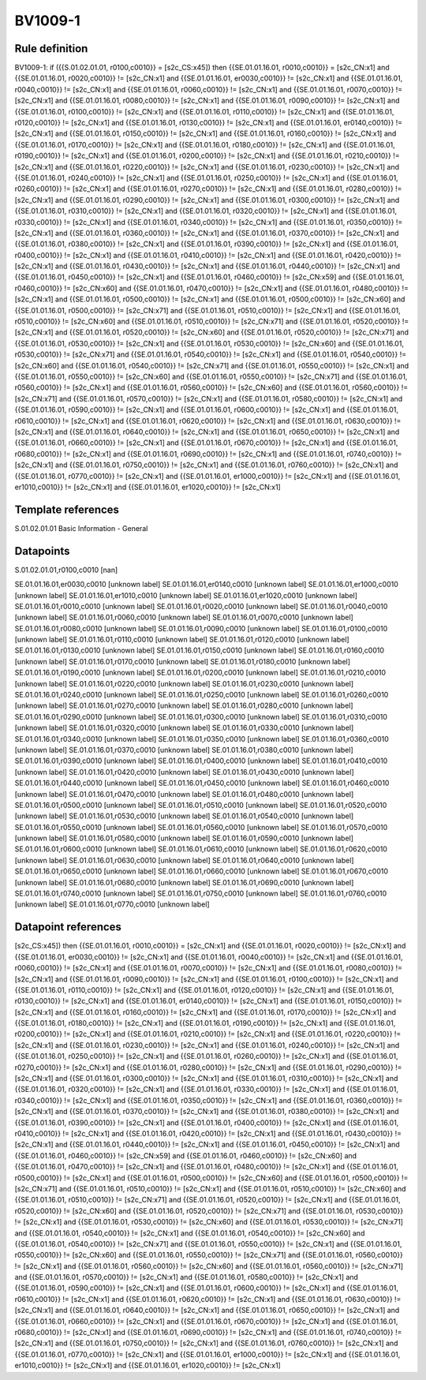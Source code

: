 ========
BV1009-1
========

Rule definition
---------------

BV1009-1: if ({{S.01.02.01.01, r0100,c0010}} = [s2c_CS:x45]) then {{SE.01.01.16.01, r0010,c0010}} = [s2c_CN:x1] and {{SE.01.01.16.01, r0020,c0010}} != [s2c_CN:x1] and {{SE.01.01.16.01, er0030,c0010}} != [s2c_CN:x1] and {{SE.01.01.16.01, r0040,c0010}} != [s2c_CN:x1] and {{SE.01.01.16.01, r0060,c0010}} != [s2c_CN:x1] and {{SE.01.01.16.01, r0070,c0010}} != [s2c_CN:x1] and {{SE.01.01.16.01, r0080,c0010}} != [s2c_CN:x1] and {{SE.01.01.16.01, r0090,c0010}} != [s2c_CN:x1] and {{SE.01.01.16.01, r0100,c0010}} != [s2c_CN:x1] and {{SE.01.01.16.01, r0110,c0010}} != [s2c_CN:x1] and {{SE.01.01.16.01, r0120,c0010}} != [s2c_CN:x1] and {{SE.01.01.16.01, r0130,c0010}} != [s2c_CN:x1] and {{SE.01.01.16.01, er0140,c0010}} != [s2c_CN:x1] and {{SE.01.01.16.01, r0150,c0010}} != [s2c_CN:x1] and {{SE.01.01.16.01, r0160,c0010}} != [s2c_CN:x1] and {{SE.01.01.16.01, r0170,c0010}} != [s2c_CN:x1] and {{SE.01.01.16.01, r0180,c0010}} != [s2c_CN:x1] and {{SE.01.01.16.01, r0190,c0010}} != [s2c_CN:x1] and {{SE.01.01.16.01, r0200,c0010}} != [s2c_CN:x1] and {{SE.01.01.16.01, r0210,c0010}} != [s2c_CN:x1] and {{SE.01.01.16.01, r0220,c0010}} != [s2c_CN:x1] and {{SE.01.01.16.01, r0230,c0010}} != [s2c_CN:x1] and {{SE.01.01.16.01, r0240,c0010}} != [s2c_CN:x1] and {{SE.01.01.16.01, r0250,c0010}} != [s2c_CN:x1] and {{SE.01.01.16.01, r0260,c0010}} != [s2c_CN:x1] and {{SE.01.01.16.01, r0270,c0010}} != [s2c_CN:x1] and {{SE.01.01.16.01, r0280,c0010}} != [s2c_CN:x1] and {{SE.01.01.16.01, r0290,c0010}} != [s2c_CN:x1] and {{SE.01.01.16.01, r0300,c0010}} != [s2c_CN:x1] and {{SE.01.01.16.01, r0310,c0010}} != [s2c_CN:x1] and {{SE.01.01.16.01, r0320,c0010}} != [s2c_CN:x1] and {{SE.01.01.16.01, r0330,c0010}} != [s2c_CN:x1] and {{SE.01.01.16.01, r0340,c0010}} != [s2c_CN:x1] and {{SE.01.01.16.01, r0350,c0010}} != [s2c_CN:x1] and {{SE.01.01.16.01, r0360,c0010}} != [s2c_CN:x1] and {{SE.01.01.16.01, r0370,c0010}} != [s2c_CN:x1] and {{SE.01.01.16.01, r0380,c0010}} != [s2c_CN:x1] and {{SE.01.01.16.01, r0390,c0010}} != [s2c_CN:x1] and {{SE.01.01.16.01, r0400,c0010}} != [s2c_CN:x1] and {{SE.01.01.16.01, r0410,c0010}} != [s2c_CN:x1] and {{SE.01.01.16.01, r0420,c0010}} != [s2c_CN:x1] and {{SE.01.01.16.01, r0430,c0010}} != [s2c_CN:x1] and {{SE.01.01.16.01, r0440,c0010}} != [s2c_CN:x1] and {{SE.01.01.16.01, r0450,c0010}} != [s2c_CN:x1] and {{SE.01.01.16.01, r0460,c0010}} != [s2c_CN:x59] and {{SE.01.01.16.01, r0460,c0010}} != [s2c_CN:x60] and {{SE.01.01.16.01, r0470,c0010}} != [s2c_CN:x1] and {{SE.01.01.16.01, r0480,c0010}} != [s2c_CN:x1] and {{SE.01.01.16.01, r0500,c0010}} != [s2c_CN:x1] and {{SE.01.01.16.01, r0500,c0010}} != [s2c_CN:x60] and {{SE.01.01.16.01, r0500,c0010}} != [s2c_CN:x71] and {{SE.01.01.16.01, r0510,c0010}} != [s2c_CN:x1] and {{SE.01.01.16.01, r0510,c0010}} != [s2c_CN:x60] and {{SE.01.01.16.01, r0510,c0010}} != [s2c_CN:x71] and {{SE.01.01.16.01, r0520,c0010}} != [s2c_CN:x1] and {{SE.01.01.16.01, r0520,c0010}} != [s2c_CN:x60] and {{SE.01.01.16.01, r0520,c0010}} != [s2c_CN:x71] and {{SE.01.01.16.01, r0530,c0010}} != [s2c_CN:x1] and {{SE.01.01.16.01, r0530,c0010}} != [s2c_CN:x60] and {{SE.01.01.16.01, r0530,c0010}} != [s2c_CN:x71] and {{SE.01.01.16.01, r0540,c0010}} != [s2c_CN:x1] and {{SE.01.01.16.01, r0540,c0010}} != [s2c_CN:x60] and {{SE.01.01.16.01, r0540,c0010}} != [s2c_CN:x71] and {{SE.01.01.16.01, r0550,c0010}} != [s2c_CN:x1] and {{SE.01.01.16.01, r0550,c0010}} != [s2c_CN:x60] and {{SE.01.01.16.01, r0550,c0010}} != [s2c_CN:x71] and {{SE.01.01.16.01, r0560,c0010}} != [s2c_CN:x1] and {{SE.01.01.16.01, r0560,c0010}} != [s2c_CN:x60] and {{SE.01.01.16.01, r0560,c0010}} != [s2c_CN:x71] and {{SE.01.01.16.01, r0570,c0010}} != [s2c_CN:x1] and {{SE.01.01.16.01, r0580,c0010}} != [s2c_CN:x1] and {{SE.01.01.16.01, r0590,c0010}} != [s2c_CN:x1] and {{SE.01.01.16.01, r0600,c0010}} != [s2c_CN:x1] and {{SE.01.01.16.01, r0610,c0010}} != [s2c_CN:x1] and {{SE.01.01.16.01, r0620,c0010}} != [s2c_CN:x1] and {{SE.01.01.16.01, r0630,c0010}} != [s2c_CN:x1] and {{SE.01.01.16.01, r0640,c0010}} != [s2c_CN:x1] and {{SE.01.01.16.01, r0650,c0010}} != [s2c_CN:x1] and {{SE.01.01.16.01, r0660,c0010}} != [s2c_CN:x1] and {{SE.01.01.16.01, r0670,c0010}} != [s2c_CN:x1] and {{SE.01.01.16.01, r0680,c0010}} != [s2c_CN:x1] and {{SE.01.01.16.01, r0690,c0010}} != [s2c_CN:x1] and {{SE.01.01.16.01, r0740,c0010}} != [s2c_CN:x1] and {{SE.01.01.16.01, r0750,c0010}} != [s2c_CN:x1] and {{SE.01.01.16.01, r0760,c0010}} != [s2c_CN:x1] and {{SE.01.01.16.01, r0770,c0010}} != [s2c_CN:x1] and {{SE.01.01.16.01, er1000,c0010}} != [s2c_CN:x1] and {{SE.01.01.16.01, er1010,c0010}} != [s2c_CN:x1] and {{SE.01.01.16.01, er1020,c0010}} != [s2c_CN:x1]


Template references
-------------------

S.01.02.01.01 Basic Information - General


Datapoints
----------

S.01.02.01.01,r0100,c0010 [nan]

SE.01.01.16.01,er0030,c0010 [unknown label]
SE.01.01.16.01,er0140,c0010 [unknown label]
SE.01.01.16.01,er1000,c0010 [unknown label]
SE.01.01.16.01,er1010,c0010 [unknown label]
SE.01.01.16.01,er1020,c0010 [unknown label]
SE.01.01.16.01,r0010,c0010 [unknown label]
SE.01.01.16.01,r0020,c0010 [unknown label]
SE.01.01.16.01,r0040,c0010 [unknown label]
SE.01.01.16.01,r0060,c0010 [unknown label]
SE.01.01.16.01,r0070,c0010 [unknown label]
SE.01.01.16.01,r0080,c0010 [unknown label]
SE.01.01.16.01,r0090,c0010 [unknown label]
SE.01.01.16.01,r0100,c0010 [unknown label]
SE.01.01.16.01,r0110,c0010 [unknown label]
SE.01.01.16.01,r0120,c0010 [unknown label]
SE.01.01.16.01,r0130,c0010 [unknown label]
SE.01.01.16.01,r0150,c0010 [unknown label]
SE.01.01.16.01,r0160,c0010 [unknown label]
SE.01.01.16.01,r0170,c0010 [unknown label]
SE.01.01.16.01,r0180,c0010 [unknown label]
SE.01.01.16.01,r0190,c0010 [unknown label]
SE.01.01.16.01,r0200,c0010 [unknown label]
SE.01.01.16.01,r0210,c0010 [unknown label]
SE.01.01.16.01,r0220,c0010 [unknown label]
SE.01.01.16.01,r0230,c0010 [unknown label]
SE.01.01.16.01,r0240,c0010 [unknown label]
SE.01.01.16.01,r0250,c0010 [unknown label]
SE.01.01.16.01,r0260,c0010 [unknown label]
SE.01.01.16.01,r0270,c0010 [unknown label]
SE.01.01.16.01,r0280,c0010 [unknown label]
SE.01.01.16.01,r0290,c0010 [unknown label]
SE.01.01.16.01,r0300,c0010 [unknown label]
SE.01.01.16.01,r0310,c0010 [unknown label]
SE.01.01.16.01,r0320,c0010 [unknown label]
SE.01.01.16.01,r0330,c0010 [unknown label]
SE.01.01.16.01,r0340,c0010 [unknown label]
SE.01.01.16.01,r0350,c0010 [unknown label]
SE.01.01.16.01,r0360,c0010 [unknown label]
SE.01.01.16.01,r0370,c0010 [unknown label]
SE.01.01.16.01,r0380,c0010 [unknown label]
SE.01.01.16.01,r0390,c0010 [unknown label]
SE.01.01.16.01,r0400,c0010 [unknown label]
SE.01.01.16.01,r0410,c0010 [unknown label]
SE.01.01.16.01,r0420,c0010 [unknown label]
SE.01.01.16.01,r0430,c0010 [unknown label]
SE.01.01.16.01,r0440,c0010 [unknown label]
SE.01.01.16.01,r0450,c0010 [unknown label]
SE.01.01.16.01,r0460,c0010 [unknown label]
SE.01.01.16.01,r0470,c0010 [unknown label]
SE.01.01.16.01,r0480,c0010 [unknown label]
SE.01.01.16.01,r0500,c0010 [unknown label]
SE.01.01.16.01,r0510,c0010 [unknown label]
SE.01.01.16.01,r0520,c0010 [unknown label]
SE.01.01.16.01,r0530,c0010 [unknown label]
SE.01.01.16.01,r0540,c0010 [unknown label]
SE.01.01.16.01,r0550,c0010 [unknown label]
SE.01.01.16.01,r0560,c0010 [unknown label]
SE.01.01.16.01,r0570,c0010 [unknown label]
SE.01.01.16.01,r0580,c0010 [unknown label]
SE.01.01.16.01,r0590,c0010 [unknown label]
SE.01.01.16.01,r0600,c0010 [unknown label]
SE.01.01.16.01,r0610,c0010 [unknown label]
SE.01.01.16.01,r0620,c0010 [unknown label]
SE.01.01.16.01,r0630,c0010 [unknown label]
SE.01.01.16.01,r0640,c0010 [unknown label]
SE.01.01.16.01,r0650,c0010 [unknown label]
SE.01.01.16.01,r0660,c0010 [unknown label]
SE.01.01.16.01,r0670,c0010 [unknown label]
SE.01.01.16.01,r0680,c0010 [unknown label]
SE.01.01.16.01,r0690,c0010 [unknown label]
SE.01.01.16.01,r0740,c0010 [unknown label]
SE.01.01.16.01,r0750,c0010 [unknown label]
SE.01.01.16.01,r0760,c0010 [unknown label]
SE.01.01.16.01,r0770,c0010 [unknown label]


Datapoint references
--------------------

[s2c_CS:x45]) then {{SE.01.01.16.01, r0010,c0010}} = [s2c_CN:x1] and {{SE.01.01.16.01, r0020,c0010}} != [s2c_CN:x1] and {{SE.01.01.16.01, er0030,c0010}} != [s2c_CN:x1] and {{SE.01.01.16.01, r0040,c0010}} != [s2c_CN:x1] and {{SE.01.01.16.01, r0060,c0010}} != [s2c_CN:x1] and {{SE.01.01.16.01, r0070,c0010}} != [s2c_CN:x1] and {{SE.01.01.16.01, r0080,c0010}} != [s2c_CN:x1] and {{SE.01.01.16.01, r0090,c0010}} != [s2c_CN:x1] and {{SE.01.01.16.01, r0100,c0010}} != [s2c_CN:x1] and {{SE.01.01.16.01, r0110,c0010}} != [s2c_CN:x1] and {{SE.01.01.16.01, r0120,c0010}} != [s2c_CN:x1] and {{SE.01.01.16.01, r0130,c0010}} != [s2c_CN:x1] and {{SE.01.01.16.01, er0140,c0010}} != [s2c_CN:x1] and {{SE.01.01.16.01, r0150,c0010}} != [s2c_CN:x1] and {{SE.01.01.16.01, r0160,c0010}} != [s2c_CN:x1] and {{SE.01.01.16.01, r0170,c0010}} != [s2c_CN:x1] and {{SE.01.01.16.01, r0180,c0010}} != [s2c_CN:x1] and {{SE.01.01.16.01, r0190,c0010}} != [s2c_CN:x1] and {{SE.01.01.16.01, r0200,c0010}} != [s2c_CN:x1] and {{SE.01.01.16.01, r0210,c0010}} != [s2c_CN:x1] and {{SE.01.01.16.01, r0220,c0010}} != [s2c_CN:x1] and {{SE.01.01.16.01, r0230,c0010}} != [s2c_CN:x1] and {{SE.01.01.16.01, r0240,c0010}} != [s2c_CN:x1] and {{SE.01.01.16.01, r0250,c0010}} != [s2c_CN:x1] and {{SE.01.01.16.01, r0260,c0010}} != [s2c_CN:x1] and {{SE.01.01.16.01, r0270,c0010}} != [s2c_CN:x1] and {{SE.01.01.16.01, r0280,c0010}} != [s2c_CN:x1] and {{SE.01.01.16.01, r0290,c0010}} != [s2c_CN:x1] and {{SE.01.01.16.01, r0300,c0010}} != [s2c_CN:x1] and {{SE.01.01.16.01, r0310,c0010}} != [s2c_CN:x1] and {{SE.01.01.16.01, r0320,c0010}} != [s2c_CN:x1] and {{SE.01.01.16.01, r0330,c0010}} != [s2c_CN:x1] and {{SE.01.01.16.01, r0340,c0010}} != [s2c_CN:x1] and {{SE.01.01.16.01, r0350,c0010}} != [s2c_CN:x1] and {{SE.01.01.16.01, r0360,c0010}} != [s2c_CN:x1] and {{SE.01.01.16.01, r0370,c0010}} != [s2c_CN:x1] and {{SE.01.01.16.01, r0380,c0010}} != [s2c_CN:x1] and {{SE.01.01.16.01, r0390,c0010}} != [s2c_CN:x1] and {{SE.01.01.16.01, r0400,c0010}} != [s2c_CN:x1] and {{SE.01.01.16.01, r0410,c0010}} != [s2c_CN:x1] and {{SE.01.01.16.01, r0420,c0010}} != [s2c_CN:x1] and {{SE.01.01.16.01, r0430,c0010}} != [s2c_CN:x1] and {{SE.01.01.16.01, r0440,c0010}} != [s2c_CN:x1] and {{SE.01.01.16.01, r0450,c0010}} != [s2c_CN:x1] and {{SE.01.01.16.01, r0460,c0010}} != [s2c_CN:x59] and {{SE.01.01.16.01, r0460,c0010}} != [s2c_CN:x60] and {{SE.01.01.16.01, r0470,c0010}} != [s2c_CN:x1] and {{SE.01.01.16.01, r0480,c0010}} != [s2c_CN:x1] and {{SE.01.01.16.01, r0500,c0010}} != [s2c_CN:x1] and {{SE.01.01.16.01, r0500,c0010}} != [s2c_CN:x60] and {{SE.01.01.16.01, r0500,c0010}} != [s2c_CN:x71] and {{SE.01.01.16.01, r0510,c0010}} != [s2c_CN:x1] and {{SE.01.01.16.01, r0510,c0010}} != [s2c_CN:x60] and {{SE.01.01.16.01, r0510,c0010}} != [s2c_CN:x71] and {{SE.01.01.16.01, r0520,c0010}} != [s2c_CN:x1] and {{SE.01.01.16.01, r0520,c0010}} != [s2c_CN:x60] and {{SE.01.01.16.01, r0520,c0010}} != [s2c_CN:x71] and {{SE.01.01.16.01, r0530,c0010}} != [s2c_CN:x1] and {{SE.01.01.16.01, r0530,c0010}} != [s2c_CN:x60] and {{SE.01.01.16.01, r0530,c0010}} != [s2c_CN:x71] and {{SE.01.01.16.01, r0540,c0010}} != [s2c_CN:x1] and {{SE.01.01.16.01, r0540,c0010}} != [s2c_CN:x60] and {{SE.01.01.16.01, r0540,c0010}} != [s2c_CN:x71] and {{SE.01.01.16.01, r0550,c0010}} != [s2c_CN:x1] and {{SE.01.01.16.01, r0550,c0010}} != [s2c_CN:x60] and {{SE.01.01.16.01, r0550,c0010}} != [s2c_CN:x71] and {{SE.01.01.16.01, r0560,c0010}} != [s2c_CN:x1] and {{SE.01.01.16.01, r0560,c0010}} != [s2c_CN:x60] and {{SE.01.01.16.01, r0560,c0010}} != [s2c_CN:x71] and {{SE.01.01.16.01, r0570,c0010}} != [s2c_CN:x1] and {{SE.01.01.16.01, r0580,c0010}} != [s2c_CN:x1] and {{SE.01.01.16.01, r0590,c0010}} != [s2c_CN:x1] and {{SE.01.01.16.01, r0600,c0010}} != [s2c_CN:x1] and {{SE.01.01.16.01, r0610,c0010}} != [s2c_CN:x1] and {{SE.01.01.16.01, r0620,c0010}} != [s2c_CN:x1] and {{SE.01.01.16.01, r0630,c0010}} != [s2c_CN:x1] and {{SE.01.01.16.01, r0640,c0010}} != [s2c_CN:x1] and {{SE.01.01.16.01, r0650,c0010}} != [s2c_CN:x1] and {{SE.01.01.16.01, r0660,c0010}} != [s2c_CN:x1] and {{SE.01.01.16.01, r0670,c0010}} != [s2c_CN:x1] and {{SE.01.01.16.01, r0680,c0010}} != [s2c_CN:x1] and {{SE.01.01.16.01, r0690,c0010}} != [s2c_CN:x1] and {{SE.01.01.16.01, r0740,c0010}} != [s2c_CN:x1] and {{SE.01.01.16.01, r0750,c0010}} != [s2c_CN:x1] and {{SE.01.01.16.01, r0760,c0010}} != [s2c_CN:x1] and {{SE.01.01.16.01, r0770,c0010}} != [s2c_CN:x1] and {{SE.01.01.16.01, er1000,c0010}} != [s2c_CN:x1] and {{SE.01.01.16.01, er1010,c0010}} != [s2c_CN:x1] and {{SE.01.01.16.01, er1020,c0010}} != [s2c_CN:x1]